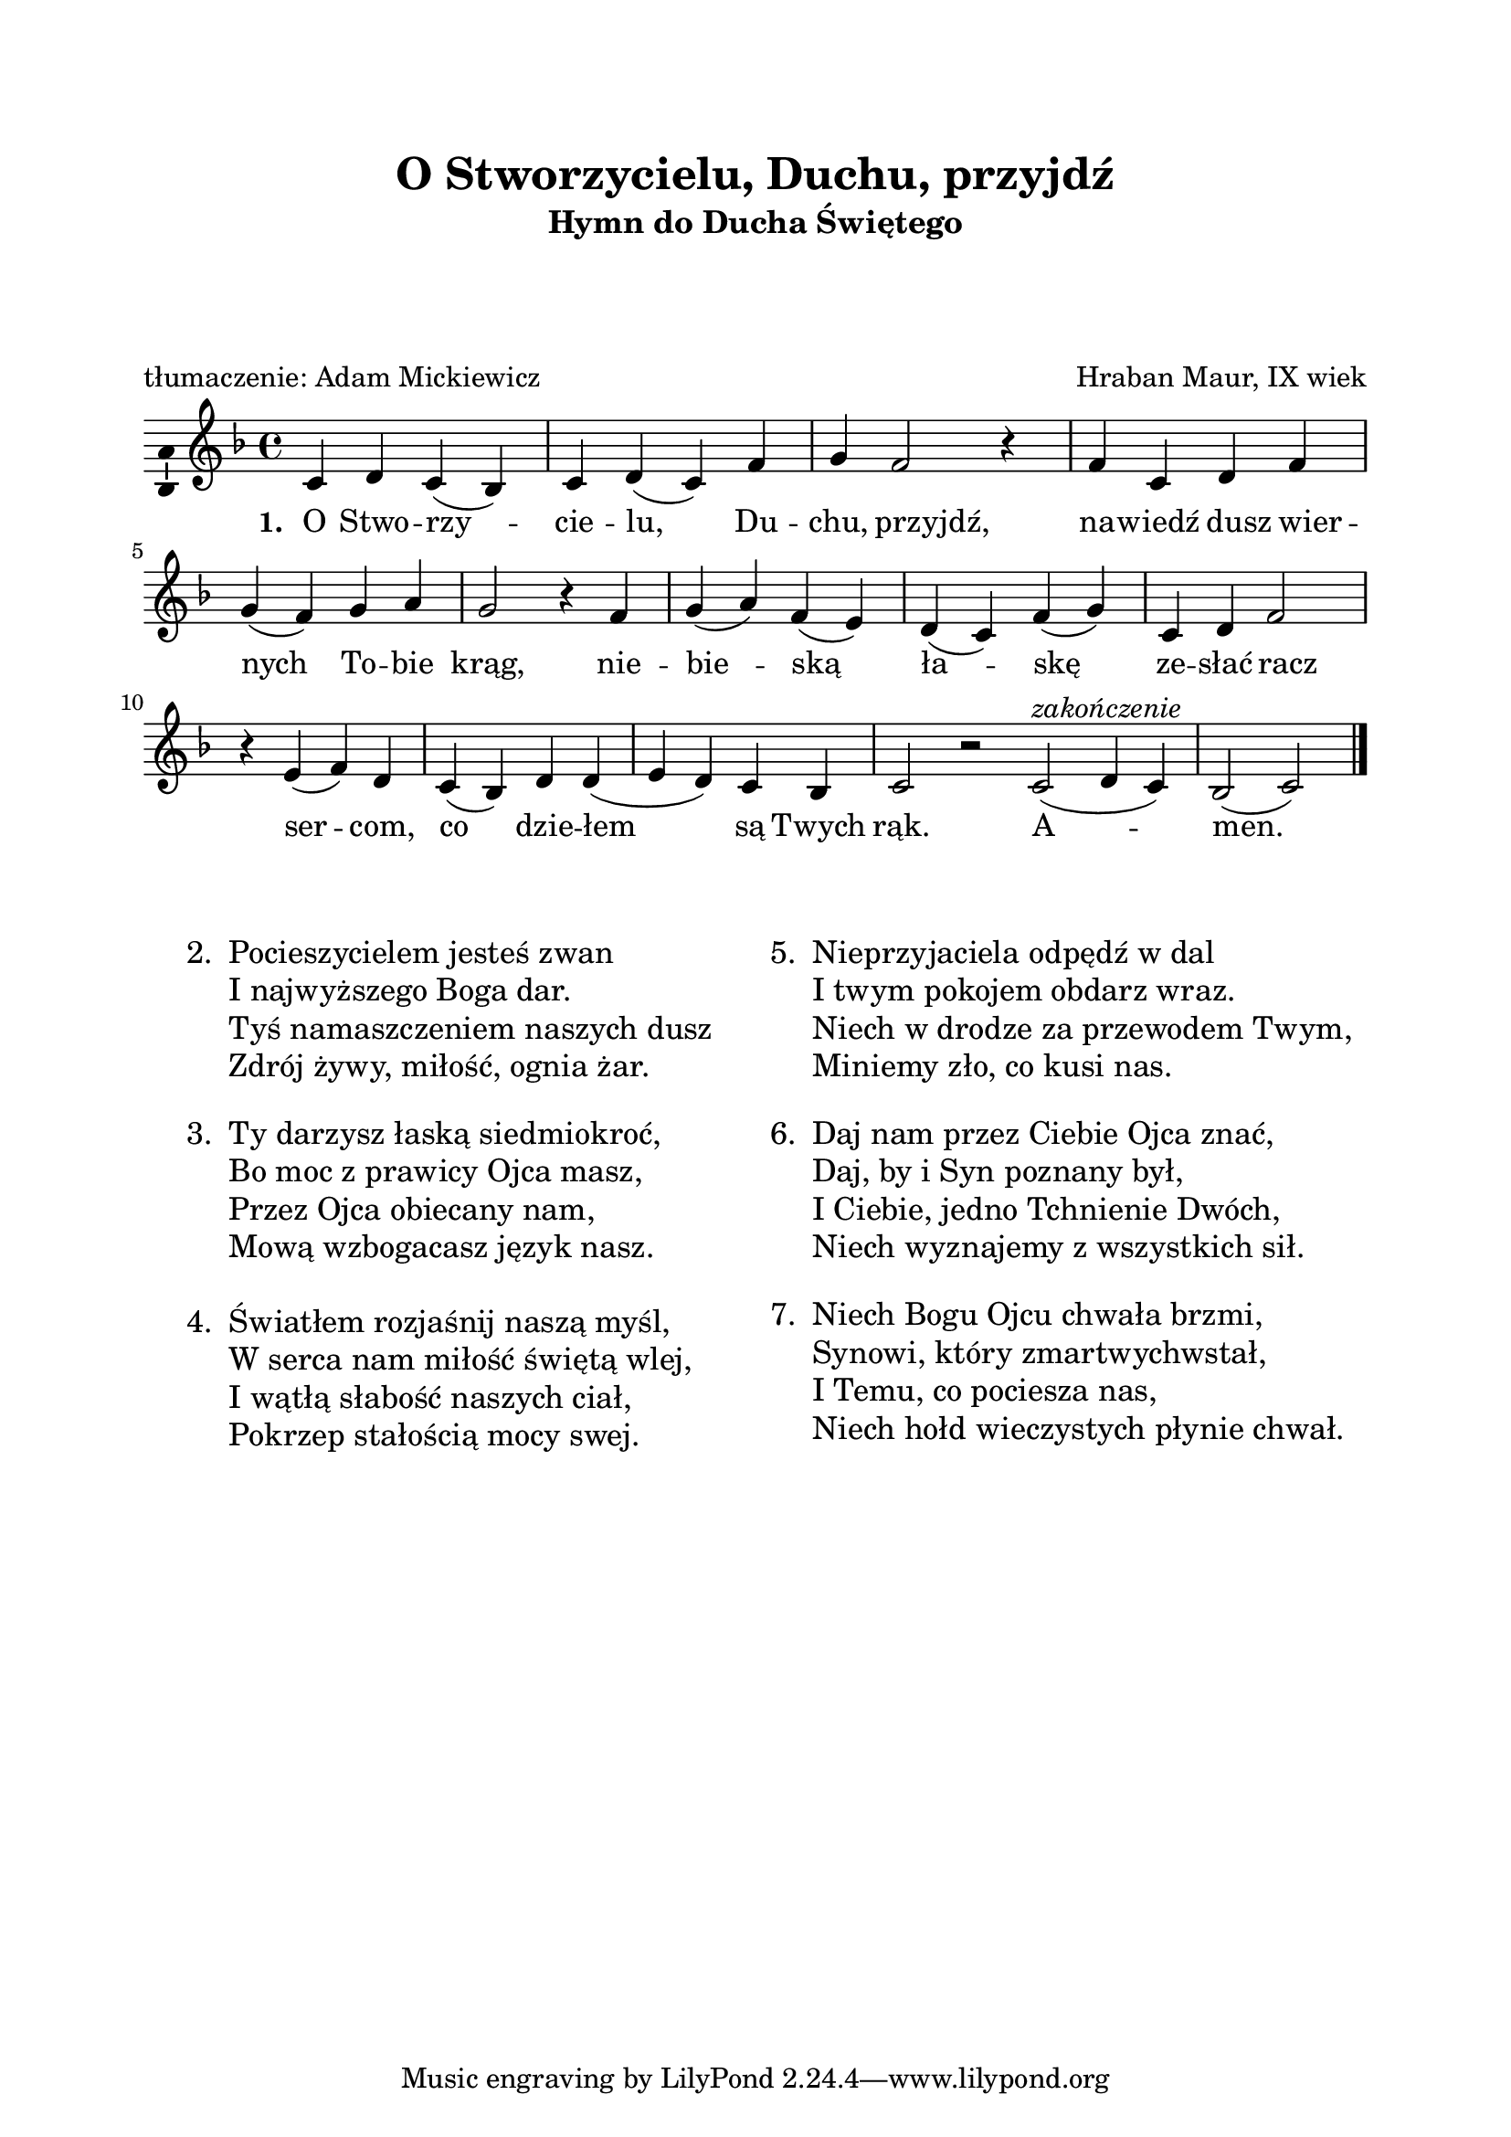 \version "2.12.3"
\header	{
  title = "O Stworzycielu, Duchu, przyjdź"
  subtitle =  \markup \column {
    "Hymn do Ducha Świętego"
    " " " " " "
  }
  composer = "Hraban Maur, IX wiek"
  poet = "tłumaczenie: Adam Mickiewicz"
}
commonprops = {
  \autoBeamOff
  \key f \major
  \time 4/4
  \set Score.tempoHideNote = ##t
  \tempo 4=130
}
\paper {
  left-margin = 20 \mm
  right-margin = 20 \mm
  top-margin = 20 \mm
}
#(set-global-staff-size 20)
%--------------------------------MELODY--------------------------------
melody = \relative c' {
  c4 d4 c4( bes4) |
  c4 d4( c4) f4 |
  g4
  \once \override Voice.NoteHead #'extra-offset = #'( -2.5 . 0.0 )
  \once \override Voice.Stem #'extra-offset = #'( -2.5 . 0.0 )
  f2
  \once \override Voice.Rest #'extra-offset = #'( -1.0 . 0.0 )
  r4 |
  % nawiedź...
  f4 c4
  \once \override Voice.NoteHead #'extra-offset = #'( -1.0 . 0.0 )
  \once \override Voice.Stem #'extra-offset = #'( -1.0 . 0.0 )
  d4
  \once \override Voice.NoteHead #'extra-offset = #'( -1.0 . 0.0 )
  \once \override Voice.Stem #'extra-offset = #'( -1.0 . 0.0 )
  f4 |
  \break
  g4( f4) g4 a4 | g2 r4
  % niebieską...
  f4 | g4( a4) f4( e4) |
  d4( c4) f4( g4) |
  c,4 d4
  \once \override Voice.NoteHead #'extra-offset = #'( -1.0 . 0.0 )
  \once \override Voice.Stem #'extra-offset = #'( -1.0 . 0.0 )
  f2 |
  % sercom...
  r4 e4( f4) d4 | c4( bes4) d4 d4( |
  e d4) c4 bes4 | c2 r2
  \bar ":|"
  % amen
  c2(^\markup { \italic zakończenie } d4 c4) |
  bes2( c2)
  \bar"|."
}
%--------------------------------LYRICS--------------------------------
text =  \lyricmode {
  \set stanza = "1. "
  O Stwo -- rzy -- cie -- lu, Du -- chu, przyjdź,
  na -- wiedź dusz wier -- nych To -- bie krąg,
  nie -- bie -- ską ła -- skę ze -- słać racz
  ser -- com, co dzie -- łem są Twych rąk.
  A -- men.
}
stanzas = \markup {
  \vspace #3
  \fill-line {
    \large {
      \hspace #0.1
      \column {
        \line {
          "2. "
          \column	{
            "Pocieszycielem jesteś zwan"
            "I najwyższego Boga dar."
            "Tyś namaszczeniem naszych dusz"
            "Zdrój żywy, miłość, ognia żar."
          }
        }
        \vspace #1
        \line {
          "3. "
          \column {
            "Ty darzysz łaską siedmiokroć,"
            "Bo moc z prawicy Ojca masz,"
            "Przez Ojca obiecany nam,"
            "Mową wzbogacasz język nasz."
          }
        }
        \vspace #1
        \line {
          "4. "
          \column {
            "Światłem rozjaśnij naszą myśl,"
            "W serca nam miłość świętą wlej,"
            "I wątłą słabość naszych ciał,"
            "Pokrzep stałością mocy swej."
          }
        }
      }
      \hspace #0.1
      \column {
        \line {
          "5. "
          \column	{
            "Nieprzyjaciela odpędź w dal"
            "I twym pokojem obdarz wraz."
            "Niech w drodze za przewodem Twym,"
            "Miniemy zło, co kusi nas."
          }
        }
        \vspace #1
        \line {
          "6. "
          \column {
            "Daj nam przez Ciebie Ojca znać,"
            "Daj, by i Syn poznany był,"
            "I Ciebie, jedno Tchnienie Dwóch,"
            "Niech wyznajemy z wszystkich sił."
          }
        }
        \vspace #1
        \line {
          "7. "
          \column {
            "Niech Bogu Ojcu chwała brzmi,"
            "Synowi, który zmartwychwstał,"
            "I Temu, co pociesza nas,"
            "Niech hołd wieczystych płynie chwał."
          }
        }
      }
      \hspace #0.1
    }
  }
}

\score {
  \new Staff {
    \commonprops
    \set Voice.midiInstrument = "clarinet"
    \melody
  }
  \addlyrics \text
  \layout {
    indent = 0\cm
    \context {
      \Staff \consists "Ambitus_engraver"
    }
  }
  \midi { }
}

\stanzas
